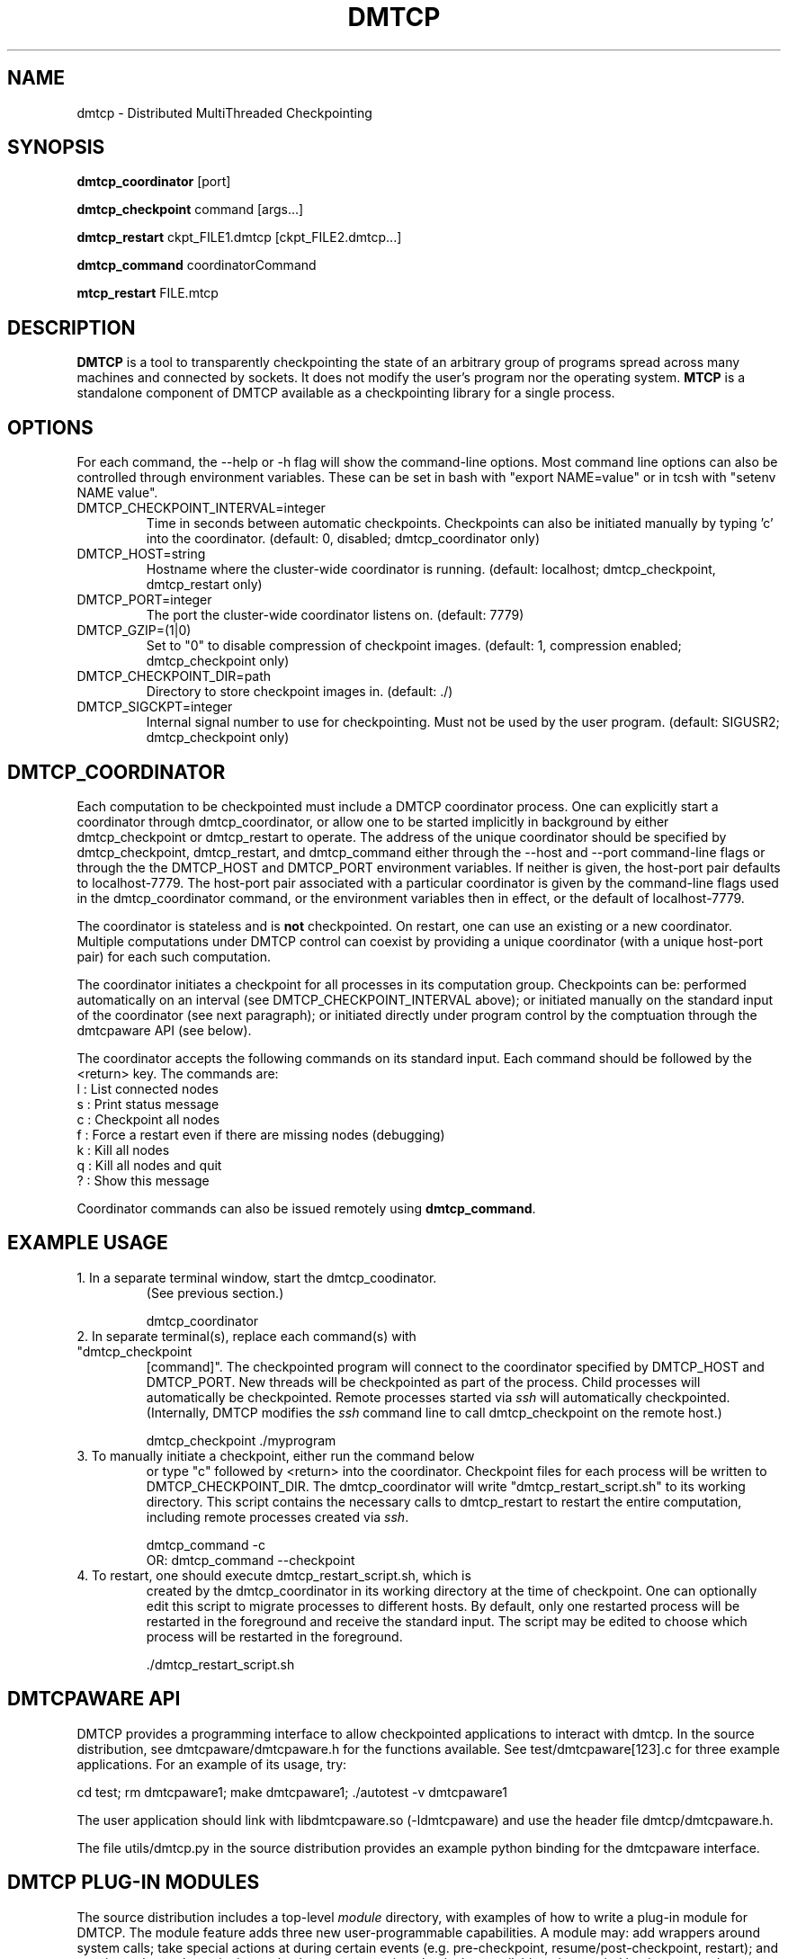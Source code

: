 .\" Hey, EMACS: -*- nroff -*-
.\" First parameter, NAME, should be all caps
.\" Second parameter, SECTION, should be 1-8, maybe w/ subsection
.\" other parameters are allowed: see man(7), man(1)
.\" Please adjust this date whenever revising the manpage.
.\" 
.\" Some roff macros, for reference:
.\" .nh        disable hyphenation
.\" .hy        enable hyphenation
.\" .ad l      left justify
.\" .ad b      justify to both left and right margins
.\" .nf        disable filling
.\" .fi        enable filling
.\" .br        insert line break
.\" .sp <n>    insert n+1 empty lines
.\" for manpage-specific macros, see man(7)
.TH "DMTCP" "1" "June 17, 2008" "Jason Ansel" "Distributed MultiThreaded CheckPointing"
.SH "NAME"
dmtcp \- Distributed MultiThreaded Checkpointing
.SH "SYNOPSIS"
.B dmtcp_coordinator
.RI [port]
.br 

.B dmtcp_checkpoint 
.RI command
.RI [args...]
.br 

.B dmtcp_restart
.RI ckpt_FILE1.dmtcp
.RI [ckpt_FILE2.dmtcp...]

.B dmtcp_command
.RI coordinatorCommand

.B mtcp_restart
.RI FILE.mtcp
.SH "DESCRIPTION"
\fBDMTCP\fP is a tool to transparently checkpointing the state of an arbitrary
group of programs spread across many machines and connected by sockets. It
does not modify the user's program nor the operating system.
\fBMTCP\fP is a standalone component of DMTCP available as a checkpointing
library for a single process.
.SH "OPTIONS"
For each command, the \-\-help or \-h flag will show the command-line options.
Most command line options can also be controlled through environment variables.
These can be set in bash with "export NAME=value"
or in tcsh with "setenv NAME value".

.IP  DMTCP_CHECKPOINT_INTERVAL=integer
Time in seconds between automatic checkpoints.  Checkpoints can also be
initiated manually by typing 'c' into the coordinator. (default: 0, disabled;
dmtcp_coordinator only)

.IP  DMTCP_HOST=string
Hostname where the cluster\-wide coordinator is running. (default: localhost;
dmtcp_checkpoint, dmtcp_restart only)

.IP  DMTCP_PORT=integer
The port the cluster\-wide coordinator listens on. (default: 7779)

.IP  DMTCP_GZIP=(1|0)
Set to "0" to disable compression of checkpoint images.
(default: 1, compression enabled; dmtcp_checkpoint only)

.IP  DMTCP_CHECKPOINT_DIR=path
Directory to store checkpoint images in. (default: ./)

.IP  DMTCP_SIGCKPT=integer
Internal signal number to use for checkpointing.  Must not be used by the
user program.
(default: SIGUSR2; dmtcp_checkpoint only)
.SH "DMTCP_COORDINATOR"
Each computation to be checkpointed must include a DMTCP coordinator
process.
One can explicitly start a coordinator through dmtcp_coordinator,
or allow one to be started implicitly in background by either dmtcp_checkpoint
or dmtcp_restart to operate.
The address of the unique coordinator should be specified by
dmtcp_checkpoint, dmtcp_restart, and dmtcp_command either through
the \-\-host and \-\-port command-line flags or through the
the DMTCP_HOST and DMTCP_PORT environment variables.  If neither is
given, the host-port pair defaults to localhost-7779.
The host-port pair associated with a particular coordinator is
given by the command-line flags used in the dmtcp_coordinator command,
or the environment variables then in effect, or the default of localhost-7779.

The coordinator is stateless and is \fBnot\fR checkpointed.
On restart, one can use an existing or a new coordinator.
Multiple computations under DMTCP control can coexist by providing
a unique coordinator (with a unique host-port pair) for each such
computation.

The coordinator initiates a checkpoint for all processes in its computation
group.  Checkpoints can be:  performed automatically on an interval (see
DMTCP_CHECKPOINT_INTERVAL above); or initiated manually on the
standard input of the coordinator (see next paragraph);
or initiated directly under program control by the comptuation through
the dmtcpaware API (see below).

The coordinator accepts the following commands on its standard input.
Each command should be followed by the <return> key.  The commands are: 
.br 
  l : List connected nodes
.br 
  s : Print status message
.br 
  c : Checkpoint all nodes
.br 
  f : Force a restart even if there are missing nodes (debugging)
.br 
  k : Kill all nodes
.br 
  q : Kill all nodes and quit
.br 
  ? : Show this message

Coordinator commands can also be issued remotely using \fBdmtcp_command\fR.
.SH "EXAMPLE USAGE"
.TP  
1. In a separate terminal window, start the dmtcp_coodinator.
(See previous section.)

 dmtcp_coordinator

.TP 
2. In separate terminal(s), replace each command(s) with "dmtcp_checkpoint
[command]".  The checkpointed program will connect to the coordinator
specified by DMTCP_HOST and DMTCP_PORT.  New threads will be
checkpointed as part of the process.  Child processes will
automatically be checkpointed.  Remote processes started via \fIssh\fR
will automatically checkpointed. (Internally, DMTCP modifies the
\fIssh\fR command line to call dmtcp_checkpoint on the remote host.)

 dmtcp_checkpoint ./myprogram

.TP 
3. To manually initiate a checkpoint, either run the command below
or type "c" followed by <return> into the coordinator.  Checkpoint
files for each process will be written to DMTCP_CHECKPOINT_DIR. The
dmtcp_coordinator will write "dmtcp_restart_script.sh" to its working
directory.  This script contains the necessary calls to dmtcp_restart
to restart the entire computation, including remote processes created via
\fIssh\fR.

     dmtcp_command \-c
.br 
OR:  dmtcp_command \-\-checkpoint

.TP 
4. To restart, one should execute dmtcp_restart_script.sh, which is
created by the dmtcp_coordinator in its working directory at the time
of checkpoint. One can optionally edit this script to migrate
processes to different hosts.  By default, only one restarted process
will be restarted in the foreground and receive the standard input.
The script may be edited to choose which process will be restarted in
the foreground.

 ./dmtcp_restart_script.sh

.SH "DMTCPAWARE API"
DMTCP provides a programming interface to allow checkpointed applications
to interact with dmtcp.  In the source distribution, see
dmtcpaware/dmtcpaware.h for the functions available.
See test/dmtcpaware[123].c for three example applications.
For an example of its usage, try:

 cd test; rm dmtcpaware1; make dmtcpaware1; ./autotest \-v dmtcpaware1

The user application should link with libdmtcpaware.so (\-ldmtcpaware)
and use the header file dmtcp/dmtcpaware.h.

The file utils/dmtcp.py in the source distribution provides an example
python binding for the dmtcpaware interface.

.SH "DMTCP PLUG-IN MODULES"

The source distribution includes a top-level \fImodule\fR directory,
with examples of how to write a plug-in module for DMTCP.  The module
feature adds three new user-programmable capabilities.  A module may:
add wrappers around system calls; take special actions at
during certain events (e.g. pre-checkpoint, resume/post-checkpoint,
restart); and may insert key-value pairs into a database at restart time
that is then available to be queried by the restarted processes of a
computation.
(The events available to the module feature form a superset
of the events available with the dmtcpaware interface.)
One or more modules are invoked via a list of colon-separated
absolute pathnames.

  dmtcp_checkpoint \-\-with\-module MODULE1[:MODULE2]...

.SH "RETURN CODE"
A target program under DMTCP control normally returns the same return code
as if executed without DMTCP.  However, if DMTCP fails (as opposed to the
target program failing), DMTCP returns a DMTCP-specific return code,
rc (or rc+1, rc+2 for two special cases), where rc is the integer value
of the environment variable DMTCP_FAIL_RC if set, or else the default
value, 99.
.SH "SEE ALSO"
Full documentation is available from http://dmtcp.sourceforge.net/
.SH "AUTHORS"
DMTCP and its standalone single\-process compontent MTCP (MultiThreaded
CheckPointing) were created and are maintained by Jason Ansel, Kapil Arya,
Gene Cooperman, Mike Rieker, Ana Maria Visan, and a series of
newer contributors including Alex Brick, Tyler Denniston, Gregory Kerr,
Artem Y. Polyakov, and others.
